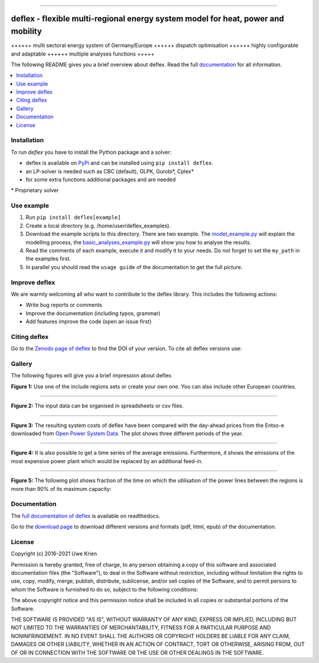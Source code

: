 .. start-badges

| |workflow_pytests| |workflow_checks| |coveralls| |docs| |packaging|
| |lgt_general| |lgt_alerts| |codacy| |requires|

\

| |version| |wheel| |supported-versions| |supported-implementations|
| |commits-since| |licence| |code_Style| |zenodo|


.. |docs| image:: https://readthedocs.org/projects/deflex/badge/?style=flat
    :target: https://readthedocs.org/projects/deflex
    :alt: Documentation Status

.. |workflow_pytests| image:: https://github.com/reegis/deflex/workflows/tox%20pytests/badge.svg?branch=master
    :target: https://github.com/reegis/deflex/actions?query=workflow%3A%22tox+pytests%22

.. |workflow_checks| image:: https://github.com/reegis/deflex/workflows/tox%20checks/badge.svg?branch=master
    :target: https://github.com/reegis/deflex/actions?query=workflow%3A%22tox+checks%22

.. |packaging| image:: https://github.com/reegis/deflex/workflows/packaging/badge.svg?branch=master
    :target: https://github.com/reegis/deflex/actions?query=workflow%3Apackaging

.. |requires| image:: https://requires.io/github/reegis/deflex/requirements.svg?branch=master
    :alt: Requirements Status
    :target: https://requires.io/github/reegis/deflex/requirements/?branch=master

.. |coveralls| image:: https://coveralls.io/repos/github/reegis/deflex/badge.svg?branch=master
    :alt: Coverage Status
    :target: https://coveralls.io/github/reegis/deflex?branch=master

.. |version| image:: https://img.shields.io/pypi/v/deflex.svg
    :alt: PyPI Package latest release
    :target: https://pypi.org/project/deflex

.. |wheel| image:: https://img.shields.io/pypi/wheel/deflex.svg
    :alt: PyPI Wheel
    :target: https://pypi.org/project/deflex

.. |supported-versions| image:: https://img.shields.io/pypi/pyversions/deflex.svg
    :alt: Supported versions
    :target: https://pypi.org/project/deflex

.. |supported-implementations| image:: https://img.shields.io/pypi/implementation/deflex.svg
    :alt: Supported implementations
    :target: https://pypi.org/project/deflex

.. |commits-since| image:: https://img.shields.io/github/commits-since/reegis/deflex/v0.2.0.svg
    :alt: Commits since latest release
    :target: https://github.com/reegis/deflex/compare/v0.2.0...master

.. |lgt_general| image:: https://img.shields.io/lgtm/grade/python/g/reegis/deflex.svg?logo=lgtm&logoWidth=18
    :target: https://lgtm.com/projects/g/reegis/deflex/context:python

.. |lgt_alerts| image:: https://img.shields.io/lgtm/alerts/g/reegis/deflex.svg?logo=lgtm&logoWidth=18
    :target: https://lgtm.com/projects/g/reegis/deflex/alerts/

.. |code_style| image:: https://img.shields.io/badge/automatic%20code%20style-black-blueviolet
    :target: https://black.readthedocs.io/en/stable/

.. |codacy| image:: https://api.codacy.com/project/badge/Grade/b91ed03ffa8e407ab3e69a10c5115efa
   :target: https://app.codacy.com/gh/reegis/deflex?utm_source=github.com&utm_medium=referral&utm_content=reegis/deflex&utm_campaign=Badge_Grade

.. |licence| image:: https://img.shields.io/badge/licence-MIT-blue
    :target: https://spdx.org/licenses/MIT.html

.. |zenodo| image:: https://zenodo.org/badge/DOI/10.5281/zenodo.3572594.svg
   :target: https://doi.org/10.5281/zenodo.3572594


------------------------------------------------

.. end-badges

\

.. image:: https://raw.githubusercontent.com/reegis/deflex/master/docs/images/logo_deflex_big.svg
    :target: https://github.com/reegis/deflex
    :width: 600pt

=================================================================================
deflex - flexible multi-regional energy system model for heat, power and mobility
=================================================================================

++++++ multi sectoral energy system of Germany/Europe ++++++ dispatch
optimisation ++++++ highly configurable and adaptable ++++++ multiple analyses
functions +++++

The following README gives you a brief overview about deflex. Read the full
`documentation <https://deflex.readthedocs.io/en/latest/>`_ for all
information.

.. contents::
    :depth: 1
    :local:
    :backlinks: top

Installation
------------

To run `deflex` you have to install the Python package and a solver:

* deflex is available on `PyPi <https://pypi.org/project/deflex/>`_ and can be
  installed using ``pip install deflex``.
* an LP-solver is needed such as CBC (default), GLPK, Gurobi*, Cplex*
* for some extra functions additional packages and are needed

\* Proprietary solver


Use example
-----------

1. Run ``pip install deflex[example]``
2. Create a local directory (e.g. /home/user/deflex_examples).
3. Download the example scripts to this directory. There are two example. The
   `model_example.py
   <https://files.osf.io/v1/resources/a5xrj/providers/github/examples/model_example.py?action=download&direct&version>`_
   will explain the modelling process, the
   `basic_analyses_example.py
   <https://files.osf.io/v1/resources/a5xrj/providers/github/examples/basic_analyses_example.py?action=download&direct&version>`_
   will show you how to analyse the results.
4. Read the comments of each example, execute it and modify it to your needs.
   Do not forget to set the ``my_path`` in the examples first.
5. In parallel you should read the ``usage guide`` of the documentation to get
   the full picture.

Improve deflex
--------------

We are warmly welcoming all who want to contribute to the deflex library. This
includes the following actions:

* Write bug reports or comments
* Improve the documentation (including typos, grammar)
* Add features improve the code (open an issue first)


Citing deflex
-------------

Go to the `Zenodo page of deflex <https://doi.org/10.5281/zenodo.3572594>`_ to find the DOI of your version. To cite all deflex versions use:

.. image:: https://zenodo.org/badge/DOI/10.5281/zenodo.3572594.svg
   :target: https://doi.org/10.5281/zenodo.3572594

Gallery
-------

The following figures will give you a brief impression about deflex.

.. image:: https://raw.githubusercontent.com/reegis/deflex/master/docs/images/model_regions.svg

**Figure 1:** Use one of the include regions sets or create your own one. You
can also include other European countries.

-------------------------------------------------------------------------------

.. image:: https://raw.githubusercontent.com/reegis/deflex/master/docs/images/spreadsheet_examples.png
  :width: 950pt

**Figure 2:** The input data can be organised in spreadsheets or csv files.

-------------------------------------------------------------------------------

.. image:: https://raw.githubusercontent.com/reegis/deflex/master/docs/images/mcp.svg

**Figure 3:** The resulting system costs of deflex have been compared with the
day-ahead prices from the Entso-e downloaded from `Open Power System Data
<https://open-power-system-data.org/>`_. The plot shows three different periods
of the year.

-------------------------------------------------------------------------------

.. image:: https://raw.githubusercontent.com/reegis/deflex/master/docs/images/emissions.svg

**Figure 4:** It is also possible to get a time series of the average emissions. Furthermore,
it shows the emissions of the most expensive power plant which would be
replaced by an additional feed-in.

-------------------------------------------------------------------------------

.. image:: https://raw.githubusercontent.com/reegis/deflex/master/docs/images/transmission.svg

**Figure 5:** The following plot shows fraction of the time on which the utilisation of the
power lines between the regions is more than 90% of its maximum capacity:

Documentation
-------------

The `full documentation of deflex <https://deflex.readthedocs.io/en/latest/>`_
is available on readthedocs.

Go to the `download page <http://readthedocs.org/projects/deflex/downloads/>`_
to download different versions and formats (pdf, html, epub) of the
documentation.

License
-------

Copyright (c) 2016-2021 Uwe Krien

Permission is hereby granted, free of charge, to any person obtaining a copy
of this software and associated documentation files (the "Software"), to deal
in the Software without restriction, including without limitation the rights
to use, copy, modify, merge, publish, distribute, sublicense, and/or sell
copies of the Software, and to permit persons to whom the Software is
furnished to do so, subject to the following conditions:

The above copyright notice and this permission notice shall be included in all
copies or substantial portions of the Software.

THE SOFTWARE IS PROVIDED "AS IS", WITHOUT WARRANTY OF ANY KIND, EXPRESS OR
IMPLIED, INCLUDING BUT NOT LIMITED TO THE WARRANTIES OF MERCHANTABILITY,
FITNESS FOR A PARTICULAR PURPOSE AND NONINFRINGEMENT. IN NO EVENT SHALL THE
AUTHORS OR COPYRIGHT HOLDERS BE LIABLE FOR ANY CLAIM, DAMAGES OR OTHER
LIABILITY, WHETHER IN AN ACTION OF CONTRACT, TORT OR OTHERWISE, ARISING FROM,
OUT OF OR IN CONNECTION WITH THE SOFTWARE OR THE USE OR OTHER DEALINGS IN THE
SOFTWARE.
